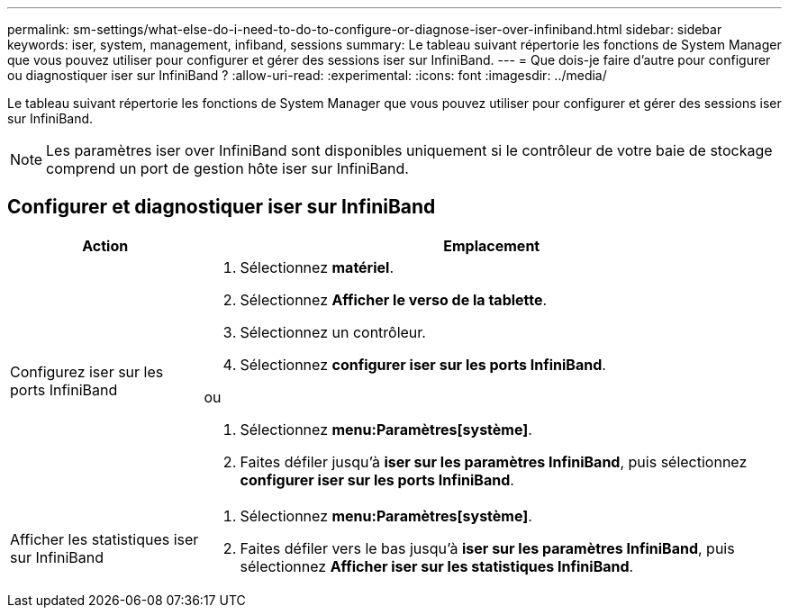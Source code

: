 ---
permalink: sm-settings/what-else-do-i-need-to-do-to-configure-or-diagnose-iser-over-infiniband.html 
sidebar: sidebar 
keywords: iser, system, management, infiband, sessions 
summary: Le tableau suivant répertorie les fonctions de System Manager que vous pouvez utiliser pour configurer et gérer des sessions iser sur InfiniBand. 
---
= Que dois-je faire d'autre pour configurer ou diagnostiquer iser sur InfiniBand ?
:allow-uri-read: 
:experimental: 
:icons: font
:imagesdir: ../media/


[role="lead"]
Le tableau suivant répertorie les fonctions de System Manager que vous pouvez utiliser pour configurer et gérer des sessions iser sur InfiniBand.

[NOTE]
====
Les paramètres iser over InfiniBand sont disponibles uniquement si le contrôleur de votre baie de stockage comprend un port de gestion hôte iser sur InfiniBand.

====


== Configurer et diagnostiquer iser sur InfiniBand

[cols="1a,3a"]
|===
| Action | Emplacement 


 a| 
Configurez iser sur les ports InfiniBand
 a| 
. Sélectionnez *matériel*.
. Sélectionnez *Afficher le verso de la tablette*.
. Sélectionnez un contrôleur.
. Sélectionnez *configurer iser sur les ports InfiniBand*.


ou

. Sélectionnez *menu:Paramètres[système]*.
. Faites défiler jusqu'à *iser sur les paramètres InfiniBand*, puis sélectionnez *configurer iser sur les ports InfiniBand*.




 a| 
Afficher les statistiques iser sur InfiniBand
 a| 
. Sélectionnez *menu:Paramètres[système]*.
. Faites défiler vers le bas jusqu'à *iser sur les paramètres InfiniBand*, puis sélectionnez *Afficher iser sur les statistiques InfiniBand*.


|===